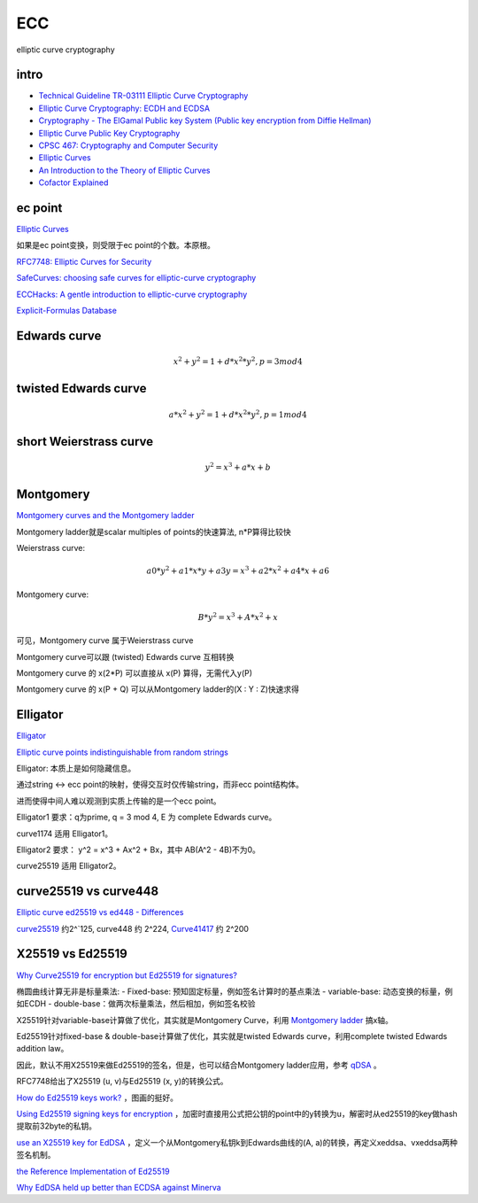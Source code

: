 ECC
==========================================================

elliptic curve cryptography

intro
----------------------------------------------------------

- `Technical Guideline TR-03111 Elliptic Curve Cryptography <https://www.bsi.bund.de/SharedDocs/Downloads/EN/BSI/Publications/TechGuidelines/TR03111/BSI-TR-03111_V-2-0_pdf.pdf?__blob=publicationFile&v=2>`_
- `Elliptic Curve Cryptography: ECDH and ECDSA <https://andrea.corbellini.name/2015/05/30/elliptic-curve-cryptography-ecdh-and-ecdsa/>`_
- `Cryptography - The ElGamal Public key System (Public key encryption from Diffie Hellman) <https://www.youtube.com/watch?v=fUSN7z0UquU>`_
- `Elliptic Curve Public Key Cryptography <http://gauss.ececs.uc.edu/Courses/c653/lectures/PDF/elliptic.pdf>`_
- `CPSC 467:  Cryptography and Computer Security <https://zoo.cs.yale.edu/classes/cs467/2017f/lectures/ln13.pdf>`_
- `Elliptic Curves <https://crypto.stanford.edu/pbc/notes/elliptic/>`_
- `An Introduction to the Theory of Elliptic Curves <https://www.math.brown.edu/johsilve/Presentations/WyomingEllipticCurve.pdf>`_
- `Cofactor Explained <https://loup-vaillant.fr/tutorials/cofactor>`_


ec point
----------------------------------------------------------

`Elliptic Curves <https://www.cs.purdue.edu/homes/ssw/cs655/ec.pdf>`_

如果是ec point变换，则受限于ec point的个数。本原根。

`RFC7748: Elliptic Curves for Security <https://www.rfc-editor.org/rfc/rfc7748.html>`_

`SafeCurves: choosing safe curves for elliptic-curve cryptography <https://safecurves.cr.yp.to/index.html>`_

`ECCHacks: A gentle introduction to elliptic-curve cryptography <http://ecchacks.cr.yp.to/>`_

`Explicit-Formulas Database <https://hyperelliptic.org/EFD/>`_


Edwards curve 
------------------

.. math::

    x^2 + y^2 = 1 + d*x^2*y^2 , p = 3 mod 4

twisted Edwards curve 
-------------------------

.. math::

    a*x^2 + y^2 = 1 + d*x^2*y^2 , p = 1 mod 4

short Weierstrass curve
----------------------------

.. math::

    y^2 = x^3 + a*x + b


Montgomery
----------------------------------------------------

`Montgomery curves and the Montgomery ladder <https://eprint.iacr.org/2017/293.pdf>`_

Montgomery ladder就是scalar multiples of points的快速算法, n*P算得比较快

Weierstrass curve:

.. math::

    a0*y^2 + a1*x*y + a3y = x^3 + a2*x^2 + a4*x + a6

Montgomery curve: 

.. math::

    B*y^2 = x^3 + A*x^2 + x

可见，Montgomery curve 属于Weierstrass curve

Montgomery curve可以跟 (twisted) Edwards curve 互相转换

Montgomery curve 的 x(2*P) 可以直接从 x(P) 算得，无需代入y(P)

Montgomery curve 的 x(P + Q) 可以从Montgomery ladder的(X : Y : Z)快速求得

Elligator
----------------------------------------------------

`Elligator <https://elligator.cr.yp.to/index.html>`_

`Elliptic curve points indistinguishable from random strings <https://elligator.cr.yp.to/poster.pdf>`_

Elligator: 本质上是如何隐藏信息。

通过string <-> ecc point的映射，使得交互时仅传输string，而非ecc point结构体。

进而使得中间人难以观测到实质上传输的是一个ecc point。

Elligator1 要求：q为prime, q = 3 mod 4, E 为 complete Edwards curve。

curve1174 适用 Elligator1。

Elligator2 要求： y^2 = x^3 + Ax^2 + Bx，其中 AB(A^2 - 4B)不为0。

curve25519 适用 Elligator2。

curve25519 vs curve448
----------------------------------------------------

`Elliptic curve ed25519 vs ed448 - Differences <https://crypto.stackexchange.com/questions/67457/elliptic-curve-ed25519-vs-ed448-differences>`_

`curve25519 <https://en.wikipedia.org/wiki/Curve25519)>`_
约2^`125, curve448 约 2^224, 
`Curve41417 <https://csrc.nist.gov/csrc/media/events/workshop-on-elliptic-curve-cryptography-standards/documents/presentations/session7-chuengsatiansup.pdf>`_
约 2^200

X25519  vs Ed25519
----------------------------------------------------

`Why Curve25519 for encryption but Ed25519 for signatures? <https://crypto.stackexchange.com/questions/27866/why-curve25519-for-encryption-but-ed25519-for-signatures>`_

椭圆曲线计算无非是标量乘法:
- Fixed-base: 预知固定标量，例如签名计算时的基点乘法
- variable-base: 动态变换的标量，例如ECDH
- double-base：做两次标量乘法，然后相加，例如签名校验

X25519针对variable-base计算做了优化，其实就是Montgomery Curve，利用 `Montgomery ladder <https://en.wikipedia.org/wiki/Elliptic_curve_point_multiplication#Montgomery_ladder>`_
搞x轴。

Ed25519针对fixed-base & double-base计算做了优化，其实就是twisted Edwards curve，利用complete twisted Edwards addition law。

因此，默认不用X25519来做Ed25519的签名，但是，也可以结合Montgomery ladder应用，参考 `qDSA <https://eprint.iacr.org/2017/518>`_
。

RFC7748给出了X25519 (u, v)与Ed25519 (x, y)的转换公式。

`How do Ed25519 keys work? <https://blog.mozilla.org/warner/2011/11/29/ed25519-keys/>`_
，图画的挺好。

`Using Ed25519 signing keys for encryption <https://blog.filippo.io/using-ed25519-keys-for-encryption/>`_
，加密时直接用公式把公钥的point中的y转换为u，解密时从ed25519的key做hash提取前32byte的私钥。

`use an X25519 key for EdDSA <https://signal.org/docs/specifications/xeddsa/#elliptic-curve-conversions>`_
，定义一个从Montgomery私钥k到Edwards曲线的(A, a)的转换，再定义xeddsa、vxeddsa两种签名机制。

`the Reference Implementation of Ed25519 <https://eiken.dev/blog/2020/11/code-spotlight-the-reference-implementation-of-ed25519-part-1/>`_

`Why EdDSA held up better than ECDSA against Minerva <https://blog.cr.yp.to/20191024-eddsa.html>`_

